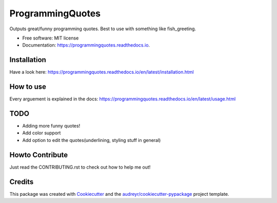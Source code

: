 =================
ProgrammingQuotes
=================


.. image:: https://img.shields.io/pypi/v/programmingquotes.svg
        :target: https://pypi.python.org/pypi/programmingquotes

.. image:: https://img.shields.io/travis/FancyChaos/ProgrammingQuotes.svg
        :target: https://travis-ci.org/FancyChaos/ProgrammingQuotes

.. image:: https://readthedocs.org/projects/programmingquotes/badge/?version=latest
        :target: https://programmingquotes.readthedocs.io/en/latest/?badge=latest
        :alt: Documentation Status




Outputs great/funny programming quotes. Best to use with something like fish_greeting.


* Free software: MIT license
* Documentation: https://programmingquotes.readthedocs.io.


Installation
------------
Have a look here: https://programmingquotes.readthedocs.io/en/latest/installation.html


How to use
----------

Every arguement is explained in the docs: https://programmingquotes.readthedocs.io/en/latest/usage.html


TODO
----
* Adding more funny quotes!
* Add color support
* Add option to edit the quotes(underlining, styling stuff in general)


Howto Contribute
----------------
Just read the CONTRIBUTING.rst to check out how to help me out!


Credits
-------

This package was created with Cookiecutter_ and the `audreyr/cookiecutter-pypackage`_ project template.

.. _Cookiecutter: https://github.com/audreyr/cookiecutter
.. _`audreyr/cookiecutter-pypackage`: https://github.com/audreyr/cookiecutter-pypackage

